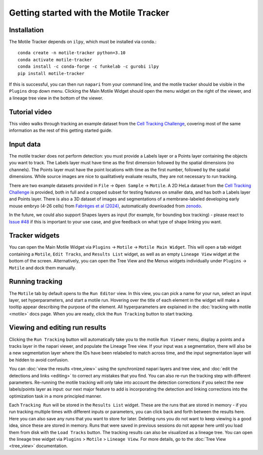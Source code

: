 Getting started with the Motile Tracker
======================================

Installation
************
The Motile Tracker depends on ``ilpy``, which must be installed via conda.::

    conda create -n motile-tracker python=3.10
    conda activate motile-tracker
    conda install -c conda-forge -c funkelab -c gurobi ilpy
    pip install motile-tracker

If this is successful, you can then run ``napari`` from your command line, and
the motile tracker should be visible in the ``Plugins`` drop down menu.
Clicking the Main Motile Widget should open the menu widget on the right of the viewer,
and a lineage tree view in the bottom of the viewer.

Tutorial video
**************
This video walks through tracking an example dataset from the `Cell Tracking Challenge`_,
covering most of the same information as the rest of this getting started guide.

.. raw:: html

  <iframe src="https://drive.google.com/file/d/1zHvO9inHw0Hlbwq5zmRX4qUnVuO21neo/preview" width="640" height="480" allow="autoplay"></iframe>


Input data
**********
The motile tracker does not perform detection: you must provide a Labels layer or a Points layer
containing the objects you want to track.
The Labels layer must have time as the
first dimension followed by the spatial dimensions (no channels).
The Points layer must have the point locations with time as the first number,
followed by the spatial dimensions. While source images are
nice to qualitatively evaluate results, they are not necessary to run tracking.

There are two example datasets provided in ``File`` -> ``Open Sample`` -> ``Motile``.
A 2D HeLa dataset from the `Cell Tracking Challenge`_ is provided, both in full and a cropped subset for testing features on smaller data, and has both a Labels layer and Points layer.
There is also a 3D dataset of images and segmentations of a membrane-labeled developing early mouse embryo (4-26 cells)
from `Fabrèges et al (2024)`_, automatically downloaded from `zenodo`_.

In the future, we could also support Shapes layers as input (for example,
for bounding box tracking) - please react to
`Issue #48`_ if this is important to your use case, and give feedback on what type
of shape linking you want.

Tracker widgets
**************
You can open the Main Motile Widget via ``Plugins`` -> ``Motile`` -> ``Motile Main Widget``.
This will open a tab widget containing a ``Motile``, ``Edit Tracks``, and ``Results List`` widget, as well
as an empty ``Lineage View`` widget at the bottom of the screen. Alternatively, you can open the Tree View
and the Menus widgets individually under ``Plugins`` -> ``Motile`` and dock them manually.

Running tracking
****************
The ``Motile`` tab by default opens to the ``Run Editor`` view. In this view,
you can pick a name for your run, select an input layer, set
hyperparameters, and start a motile run. Hovering over the title of each
element in the widget will make a tooltip appear describing the purpose
of the element. All hyperparameters are explained in the :doc:`tracking with motile <motile>` docs page.
When you are ready, click the ``Run Tracking`` button to start tracking.

Viewing and editing run results
*******************************
Clicking the ``Run Tracking`` button will automatically take you to the motile ``Run Viewer``
menu, display a points and a tracks layer in the napari viewer, and populate the Lineage Tree view. If your input was a segmentation, there will also be
a new segmentation layer where the IDs have been relabeled to match across time, and the input segmentation layer will be hidden to avoid confusion.

You can :doc:`view the results <tree_view>` using the synchronized napari layers and tree view, and :doc:`edit the detections and links <editing>` to correct any mistakes that you find. You can also re-run the tracking step with different parameters. Re-running the motile tracking will only take into account the detection corrections
if you select the new labels/points layer as input: our next major feature to add
is incorporating the detection and linking corrections into the optimization task in a more principled manner.

Each ``Tracking Run`` will be stored in the ``Results List`` widget.
These are the runs that are stored in memory - if you run tracking multiple
times with different inputs or parameters, you can click back and forth
between the results here. Here you can also save any runs that you want to store for later.
Deleting runs you do not want to keep viewing is a good idea, since these are stored in memory.
Runs that were saved in previous sessions do not appear here until you load them from disk with the ``Load Tracks`` button.
The tracking results can also be visualized as a lineage tree.
You can open the lineage tree widget via ``Plugins`` > ``Motile`` > ``Lineage View``.
For more details, go to the :doc:`Tree View <tree_view>` documentation.

.. _Issue #48: https://github.com/funkelab/motile_tracker/issues/48
.. _Cell Tracking Challenge: https://celltrackingchallenge.net/
.. _Fabrèges et al (2024): https://www.science.org/doi/10.1126/science.adh1145
.. _zenodo: https://zenodo.org/records/13903500
